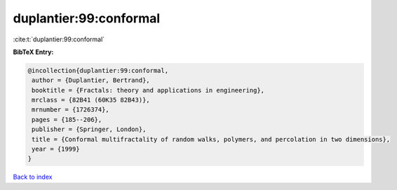 duplantier:99:conformal
=======================

:cite:t:`duplantier:99:conformal`

**BibTeX Entry:**

.. code-block:: bibtex

   @incollection{duplantier:99:conformal,
    author = {Duplantier, Bertrand},
    booktitle = {Fractals: theory and applications in engineering},
    mrclass = {82B41 (60K35 82B43)},
    mrnumber = {1726374},
    pages = {185--206},
    publisher = {Springer, London},
    title = {Conformal multifractality of random walks, polymers, and percolation in two dimensions},
    year = {1999}
   }

`Back to index <../By-Cite-Keys.html>`_
